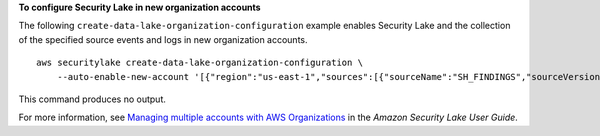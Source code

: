 **To configure Security Lake in new organization accounts**

The following ``create-data-lake-organization-configuration`` example enables Security Lake and the collection of the specified source events and logs in new organization accounts. ::

    aws securitylake create-data-lake-organization-configuration \
        --auto-enable-new-account '[{"region":"us-east-1","sources":[{"sourceName":"SH_FINDINGS","sourceVersion": "1.0"}]}]'

This command produces no output.

For more information, see `Managing multiple accounts with AWS Organizations <https://docs.aws.amazon.com/security-lake/latest/userguide/multi-account-management.html>`__ in the *Amazon Security Lake User Guide*.